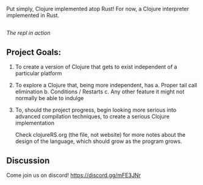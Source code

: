 [[https://i.imgur.com/SgRDG6z.png]]

Put simply, Clojure implemented atop Rust!  For now, a Clojure interpreter implemented in Rust. 
** 
[[https://i.imgur.com/rpioVBP.png]]
/The repl in action/

** Project Goals:
  1. To create a version of Clojure that gets to exist independent of a particular platform  
  2. To explore a Clojure that, being more independent, has
     a. Proper tail call elimination 
     b. Conditions / Restarts 
     c. Any other feature it might not normally be able to indulge 
  3. To, should the project progress,  begin looking more serious into advanced compilation techniques,
     to create a serious Clojure implementation 

     Check clojureRS.org (the file, not website) for more notes about
     the design of the language, which should grow as the program
     grows.
** Discussion
  Come join us on discord!
  [[https://discord.gg/mFE3JNr]]
